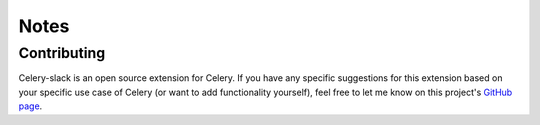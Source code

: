 Notes
=====

Contributing
------------

Celery-slack is an open source extension for Celery. If you have any specific
suggestions for this extension based on your specific use case of Celery
(or want to add functionality yourself), feel free to let me know on this
project's `GitHub page <https://github.com/crflynn/celery-slack>`_.
